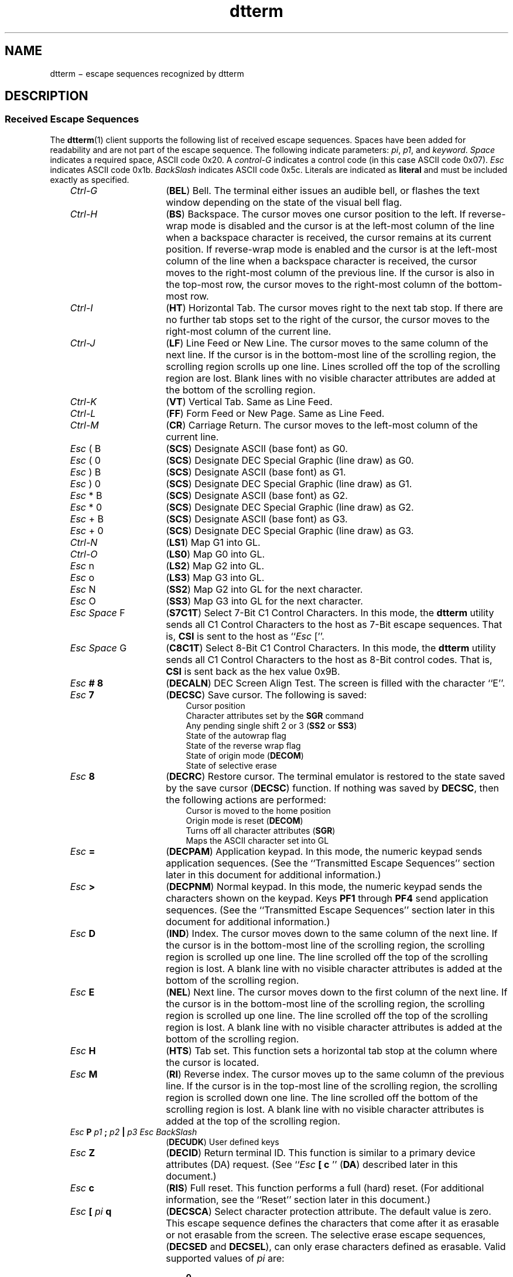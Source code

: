 .\" Add some macros to assist in X/Open spec conversion:
.de LI
.\" simulate -mm .LIs by turning them into .TPs
.TP \\n()Jn
\\$1
..
.de Lc
.\" version of .LI that emboldens its argument
.TP \\n()Jn
\s-1\f3\\$1\f1\s+1
..
.TH dtterm 5 "25 Apr 1994"
.BH "25 Apr 1994"
.\" *************************************************************************
.\" **  (c) Copyright 1993, 1994 Hewlett-Packard Company
.\" **  (c) Copyright 1993, 1994 International Business Machines Corp.
.\" **  (c) Copyright 1993, 1994 Sun Microsystems, Inc.
.\" **  (c) Copyright 1993, 1994 Novell, Inc.
.\" *************************************************************************
.SH NAME
dtterm \(mi escape sequences recognized by dtterm
.iX "dtterm"
.iX "escape sequences" "dtterm"
.SH DESCRIPTION
.SS "Received Escape Sequences"
The
.BR dtterm (1)
client
supports the following list of
received escape sequences.
Spaces have been added for readability and are not part of the escape sequence.
The following indicate parameters: \f2pi\fP, \f2p1\fP, and
\f2keyword\fP.
\f2Space\fP indicates a required space, ASCII code 0x20.
A \f2control-G\fP indicates a control code (in this case ASCII code 0x07).
\f2Esc\fP indicates ASCII code 0x1b.
\f2BackSlash\fP indicates ASCII code 0x5c.
Literals are indicated as \f3literal\fP and must be included exactly
as specified.
.PP
.RS 3
.nr )J 15
.LI \f2Ctrl-G\fP
(\f3BEL\fP) Bell.
The terminal either issues an audible bell,
or flashes the text window depending on the state of the visual bell
flag.
.LI \f2Ctrl-H\fP
(\f3BS\fP) Backspace.
The cursor moves one cursor position to the left.
If reverse-wrap mode is disabled and the cursor is at the left-most column
of the line when a backspace character is received, the cursor remains
at its current position.
If reverse-wrap mode is enabled and the cursor is at the left-most column
of the line when a backspace character is received, the cursor
moves to the right-most column of the previous line.
If the cursor is also
in the top-most row, the cursor moves to the right-most column of
the bottom-most row.
.LI \f2Ctrl-I\fP
(\f3HT\fP) Horizontal Tab.
The cursor moves right to the next tab stop.
If there are no further tab stops set to the right of the cursor, the cursor 
moves to the right-most column of the current line.
.LI \f2Ctrl-J\fP
(\f3LF\fP) Line Feed or New Line.
The cursor moves
to the same column of the next line.
If the cursor is in the bottom-most line of the scrolling region, 
the scrolling region scrolls up one line.
Lines scrolled off the top of the scrolling region are lost.
Blank lines with no visible character attributes
are added at the bottom of the scrolling region.
.LI \f2Ctrl-K\fP
(\f3VT\fP) Vertical Tab.
Same as Line Feed.
.LI \f2Ctrl-L\fP
(\f3FF\fP) Form Feed or New Page.
Same as Line Feed.
.LI \f2Ctrl-M\fP
(\f3CR\fP) Carriage Return.
The cursor moves to the left-most column of the current line.
.LI "\f2Esc\fP ( B"
(\f3SCS\fP) Designate ASCII (base font) as G0.
.LI "\f2Esc\fP ( 0"
(\f3SCS\fP) Designate DEC Special Graphic (line draw) as G0.
.LI "\f2Esc\fP ) B"
(\f3SCS\fP) Designate ASCII (base font) as G1.
.LI "\f2Esc\fP ) 0"
(\f3SCS\fP) Designate DEC Special Graphic (line draw) as G1.
.LI "\f2Esc\fP * B"
(\f3SCS\fP) Designate ASCII (base font) as G2.
.LI "\f2Esc\fP * 0"
(\f3SCS\fP) Designate DEC Special Graphic (line draw) as G2.
.LI "\f2Esc\fP + B"
(\f3SCS\fP) Designate ASCII (base font) as G3.
.LI "\f2Esc\fP + 0"
(\f3SCS\fP) Designate DEC Special Graphic (line draw) as G3.
.LI \f2Ctrl-N\fP
(\f3LS1\fP) Map G1 into GL.
.LI \f2Ctrl-O\fP
(\f3LS0\fP) Map G0 into GL.
.LI "\f2Esc\fP n"
(\f3LS2\fP) Map G2 into GL.
.LI "\f2Esc\fP o"
(\f3LS3\fP) Map G3 into GL.
.LI "\f2Esc\fP N"
(\f3SS2\fP) Map G2 into GL for the next character.
.LI "\f2Esc\fP O"
(\f3SS3\fP) Map G3 into GL for the next character.
.LI "\f2Esc Space\fP F"
(\f3S7C1T\fP) Select 7-Bit C1 Control Characters.
In this mode, the
.B dtterm
utility
sends all C1 Control Characters
to the host as 7-Bit escape sequences.
That is,
.B CSI
is sent to the host as ``\f2Esc\fP [''.
.LI "\f2Esc Space\fP G"
(\f3C8C1T\fP) Select 8-Bit C1 Control Characters.
In this mode, the
.BR dtterm 
utility
sends all C1 Control Characters
to the host as 8-Bit control codes.
That is,
.B CSI
is sent back as the hex value 0x9B.
.\" Dtterm1.1 .LI 
.\" Dtterm1.1 .I Ctrl-N
.\" Dtterm1.1 (\f3 Ctrl-N\fP) Shift Out
.\" Dtterm1.1 .LI 
.\" Dtterm1.1 .I Ctrl-O
.\" Dtterm1.1 (\f3 Ctrl-O\fP) Shift In
.LI "\f2Esc\fP \f3# 8\fP"
(\f3DECALN\fP) DEC Screen Align Test.
The screen is filled with the character ``E''.
.\" Dtterm1.1 .LI 
.\" Dtterm1.1 \f2Esc \f3 ( C
.\" Dtterm1.1 (\f3ISO2022\fP) Designate G0 character set
.\" Dtterm1.1 .LI 
.\" Dtterm1.1 \f2Esc \f3 ) C
.\" Dtterm1.1 (\f3ISO2022\fP) Designate G1 character set
.\" Dtterm1.1 .LI 
.\" Dtterm1.1 \f2Esc \f3 * C
.\" Dtterm1.1 (\f3ISO2022\fP) Designate G2 character set
.\" Dtterm1.1 .LI 
.\" Dtterm1.1 \f2Esc \f3 + C
.\" Dtterm1.1 (\f3ISO2022\fP) Designate G3 character set
.LI "\f2Esc\fP \f37\fP"
(\f3DECSC\fP) Save cursor.
The following is saved:
.PP
.RS 18
.nr )J 6
.LI "Cursor position"
.LI "Character attributes set by the \f3SGR\fP command"
.LI "Any pending single shift 2 or 3 (\f3SS2\fP or \f3SS3\fP)"
.LI "State of the autowrap flag"
.LI "State of the reverse wrap flag"
.LI "State of origin mode (\f3DECOM\fP)"
.LI "State of selective erase"
.PP
.RE
.nr )J 15
.LI "\f2Esc\fP \f38\fP"
(\f3DECRC\fP) Restore cursor.
The terminal emulator is restored to the state saved by the save
cursor (\f3DECSC\fP) function.
If nothing was saved by \f3DECSC\fP, then the following actions are
performed:
.PP
.RS 18
.nr )J 6
.LI "Cursor is moved to the home position"
.LI "Origin mode is reset (\f3DECOM\fP)"
.LI "Turns off all character attributes (\f3SGR\fP)"
.LI "Maps the ASCII character set into GL"
.PP
.RE
.nr )J 15
.LI "\f2Esc\fP \f3=\fP"
(\f3DECPAM\fP) Application keypad.
In this mode, the numeric keypad sends application sequences.
(See the ``Transmitted Escape Sequences'' section later in this
document for additional information.)
.LI "\f2Esc\fP \f3>\fP"
(\f3DECPNM\fP) Normal keypad.
In this mode, the numeric keypad sends the characters shown on
the keypad.
Keys \f3PF1\fP through \f3PF4\fP send application sequences.
(See the ``Transmitted Escape Sequences'' section later in this
document for additional information.)
.LI "\f2Esc\fP \f3D\fP"
(\f3IND\fP) Index.
The cursor moves down to the same column of the next line.
If the cursor is in the bottom-most line of the scrolling region,
the scrolling region is scrolled up one line.
The line scrolled off the top of the scrolling
region is lost.
A blank line with no visible character attributes is added at the
bottom of the scrolling region.
.LI "\f2Esc\fP \f3E\fP"
(\f3NEL\fP) Next line.
The cursor moves down to the
first column of the next line.
If the cursor is
in the bottom-most line of the scrolling region,
the scrolling region is scrolled up one line.
The line scrolled off the top of the scrolling
region is lost.
A blank line with no visible
character attributes is added at the bottom of
the scrolling region.
.LI "\f2Esc\fP \f3H\fP"
(\f3HTS\fP) Tab set.
This function sets a horizontal
tab stop at the column where the cursor is located.
.LI "\f2Esc\fP \f3M\fP"
(\f3RI\fP) Reverse index.
The cursor moves up to the
same column of the previous line.
If the cursor
is in the top-most line of the scrolling region,
the scrolling region is scrolled down one line.
The line scrolled off the bottom of the scrolling
region is lost.
A blank line with no visible
character attributes is added at the top of the
scrolling region.
.\" Dtterm1.1 .LI 
.\" Dtterm1.1 \f2 Esc \f3 N
.\" Dtterm1.1 (\f3SS2\fP) Single shift select of G2 character set
.\" Dtterm1.1 .LI 
.\" Dtterm1.1 \f2 Esc \f3 O
.\" Dtterm1.1 (\f3SS3\fP) Single shift select of G3 character set
.LI "\f2Esc\fP\f3 P\fP\f2 p1\fP\f3 ;\fP\f2 p2\fP\f3 |\fP\f2 p3 Esc BackSlash\fP"
(\f3DECUDK\fP) User defined keys
.LI "\f2Esc\fP \f3Z\fP"
(\f3DECID\fP) Return terminal ID.
This function is similar to a primary device attributes (DA)
request.
(See ``\f2Esc\fP \f3[ c \fP'' (\f3DA\fP) described later in this document.)
.LI "\f2Esc\fP \f3c\fP"
(\f3RIS\fP) Full reset.
This function performs a full (hard) reset.
(For additional information, see the ``Reset'' section later in this document.)
.\" Dtterm1.1 .LI 
.\" Dtterm1.1 \f2 Esc \f3 n
.\" Dtterm1.1 (\f3LS2\fP) Select the G2 character set
.\" Dtterm1.1 .LI 
.\" Dtterm1.1 \f2 Esc \f3 o
.\" Dtterm1.1 (\f3LS3\fP) Select the G3 character set
.\" Dtterm1.1 .LI 
.\" Dtterm1.1 \f2Esc \f3 |
.\" Dtterm1.1 (\f3LS3R\fP) Invoke the G3 character set
.\" Dtterm1.1 .LI 
.\" Dtterm1.1 \f2Esc \f3 }
.\" Dtterm1.1 (\f3LS2R\fP) Invoke the G2 character set
.LI "\f2Esc\fP \f3[\fP \f2pi\fP \f3q\fP"
(\f3DECSCA\fP) Select character protection attribute.
The default value is zero.
This escape sequence defines the characters that come after it as
erasable or not erasable from the screen.
The selective erase escape sequences, (\f3DECSED\fP and \f3DECSEL\fP), can only 
erase characters defined as erasable.
Valid supported values of \f2pi\fP are:
.PP
.RS 18
.nr )J 6
.LI \f30\fP
\f3DECSED\fP and \f3DECSEL\fP can erase characters.
.LI \f31\fP
\f3DECSED\fP and \f3DECSEL\fP cannot erase characters.
.LI \f32\fP
Same as \f30\fP.
.PP
.RE
.nr )J 15
.LI "\f2 Esc\fP \f3[\fP \f2pi\fP \f3@\fP"
(\f3ICH\fP) Insert \f2pi\fP blank characters.
The default value is one.
A parameter value of zero or one inserts a single blank character.
A parameter value of N inserts N blank characters.
Blank characters with normal character attributes are inserted at the
cursor position.
Characters to the right of the cursor move to the right.
Characters scrolled past the end of the line are lost.
.LI "\f2 Esc\fP \f3[ \fP\f2pi \fP\f3A\fP"
(\f3CUU\fP) Cursor up \f2pi\fP lines.
The default value is one.
A parameter value of zero or one moves the cursor up one line.
A parameter value of N moves the cursor up N lines.
The cursor stops at the top margin.
If the cursor is already above the top margin, the cursor stops at the top line.
.LI "\f2Esc\fP \f3[ \fP\f2pi \fP\f3B\fP"
(\f3CUD\fP) Cursor down \f2pi\fP lines.
The default value is one.
A parameter value of zero or one moves the cursor down one line.
A parameter value of N moves the cursor down N lines.
The cursor stops at the bottom margin.
If the cursor is already below the bottom margin,
the cursor stops at the bottom line.
.LI "\f2Esc\fP \f3[ \fP\f2pi \fP\f3C\fP"
(\f3CUF\fP) Cursor forward \f2pi\fP characters.
The default value is one.
A parameter value of zero or one moves the cursor forward one character.
A parameter value of N moves the cursor forward N characters.
The cursor stops at the right-most column of the line.
.LI "\f2Esc\fP \f3[\fP \f2pi\fP \f3D\fP"
(\f3CUB\fP) Cursor backward \f2pi\fP characters.
The default value is one.
A parameter value of zero or one moves the cursor backward one character.
A parameter value of N moves the cursor backward N characters.
The cursor stops at the left-most column of the line.
.LI "\f2Esc\fP \f3[\fP \f2pi\fP \f3F\fP"
(\f3CPL\fP) Cursor to the first column of the \f2pi\fPth preceding line.
The default value is one.
A parameter value of zero or one moves the cursor to the preceding line.
A parameter value of N moves the cursor to the Nth preceding line.
If the cursor is below the top margin, the cursor stops at the top margin.
If the cursor is already above the top margin, the cursor stops at the top line.
.LI "\f2Esc\fP \f3[ \fP\f2pi\fP \f3G\fP"
(\f3CHA\fP) Cursor to column \f2pi\fP.
The default value is one.
A parameter value of zero or one moves the cursor to the first column of the
current line.
A parameter value of N moves the cursor to the Nth column of the current line.
.LI "\f2Esc\fP \f3[\fP \f2p1 \fP\f3; \fP\f2p2 \fP\f3H\fP"
(\f3CUP\fP) Cursor position.
The default value is one.
A \f2p1\fP value of zero or one moves the cursor to row one.
A \f2p1\fP value of N moves the cursor to row N.
A \f2p2\fP value of zero or one moves the cursor to column one.
A \f2p2\fP value of N moves the cursor to column N.
The starting point for lines and columns depends on the setting of the origin
mode (\f3DECOM\fP).
.LI "\f2Esc\fP \f3[\fP \f2pi \fP\f3J\fP"
(\f3ED\fP) Erase in display.
The default value is zero.
A parameter value of zero erases from the cursor through the end of the display.
A parameter value of one erases from the beginning of the display through the
cursor position.
A parameter value of two erases the complete display.
.LI "\f2Esc\fP \f3[\fP \f2pi\fP \f3K\fP"
(\f3EL\fP) Erase in line.
The default value is zero.
A parameter value of zero erases from the cursor through the end of the line.
A parameter value of one erases from the beginning of the line through the cursor.
A parameter value of two erases the complete line.
.LI "\f2Esc\fP \f3[ \fP\f2pi\fP \f3L\fP"
(\f3IL\fP) Insert lines.
The default value is one.
A parameter value of zero or one inserts one line at the cursor.
A parameter value of N inserts N lines at the cursor.
As lines are inserted, lines below the cursor and in the scrolling region
move down.
Lines scrolled off the page are lost.
There is no effect outside the scrolling region.
.LI "\f2Esc\fP \f3[\fP \f2pi\fP \f3M\fP"
(\f3DL\fP) Delete lines.
The default value is one.
A parameter value of zero or one deletes one line at the cursor.
A parameter value of N deletes N lines at the cursor.
As lines are deleted, lines below the cursor and in the scrolling region
move up.
Blank lines with no visible character attributes
are added at the bottom of the scrolling region.
There is no effect outside the scrolling region.
.LI "\f2Esc\fP \f3[ \fP\f2pi \fP\f3P\fP"
(\f3DCH\fP) Delete characters.
The default value is one.
A parameter value of zero or one deletes one character at the cursor position.
A parameter value of N deletes N characters at the cursor position.
An parameter greater than the number of characters between the cursor and
the right margin only deletes the remaining characters on the line.
As characters are deleted, the remaining characters move left and are
replaced by blank spaces with no visual character attributes.
.LI "\f2Esc\fP \f3[ \fP\f2pi \fP\f3S\fP"
(\f3SU\fP) Scroll up \f2pi\fP lines.
The default value is one.
A parameter value of zero or one scrolls the display up one line.
A parameter value of N scrolls the display up N lines.
The scrolling region scrolls up.
Lines scrolled off the top of the scrolling region are lost.
Blank lines with no visible character attributes
are added at the bottom of the scrolling region.
.LI "\f2Esc\fP \f3[\fP \f2pi\fP \f3T\fP"
(\f3SD\fP) Scroll down \f2pi\fP lines.
The default value is one.
A parameter value of zero or one scrolls the display down one line.
A parameter value of N scrolls the display down N lines.
The scrolling region scrolls down.
Lines scrolled off the bottom of the scrolling region are lost.
Blank lines with no visible character attributes
are added at the top of the scrolling region.
.LI "\f2Esc\fP \f3[\fP \f2pi\fP \f3X\fP"
(\f3ECH\fP) Erase \f2pi\fP characters.
The default value is one.
A parameter value of zero or one erases a single character.
A parameter value of N erases N characters.
The character attributes of erased characters are cleared.
This escape sequences works inside or outside the scrolling margins.
.LI "\f2Esc\fP \f3[ \fP\f2pi\fP \f3c\fP"
(\f3DA\fP) Send device attributes.
The default is zero.
A parameter value of zero or one elicits a ``\f2Esc \fP\f3[ ? 1 ; 2 c\fP''
response from the terminal emulator.
This is the standard response for the \f3DEC VT100\fP Terminal and
.BR xterm (1X).
.LI "\f2Esc\fP \f3[\fP \f2p1 \fP\f3 ; \fP\f2p2\fP \f3f\fP"
(\f3HVP\fP) Horizontal and vertical position.
This escape sequence has been replaced by \f3CUP\fP and offers identical
functionality.
It is provided to maintain backward compatibility.
.LI "\f2Esc\fP \f3[\fP \f2pi\fP \f3g\fP"
(\f3TBC\fP) Tab clear.
The default is zero.
A parameter value of zero clears the tab stop at the current cursor column.
A parameter value of 3 clears all tab stops.
.LI "\f2Esc\fP \f3[\fP \f2pi\fP \f3h\fP"
(\f3SM\fP) Set mode.
This escape sequence sets ANSI modes.
Valid supported values of \f2pi\fP are:
.PP
.RS 18
.nr )J 6
.LI \f32\fP
(\f3KAM\fP) Keyboard lock.
In this mode,
.BR dtterm (1)
ignores all keystrokes from the keyboard.
.LI \f34\fP
(\f3IRM\fP) Insert mode.
In this mode, new characters move characters in display memory to the right.
Characters moved past the end of the line are lost.
.LI \f312\fP
(\f3SRM\fP) Local echo off.
In this mode,
.BR dtterm (1)
sends keyboard characters to the host only.
The host must echo back characters for them to be displayed.
.LI \f320\fP
(\f3LNM\fP) New line.
In this mode, the cursor moves to the
first column on the next line when
.BR dtterm (1)
receives an \f3LF\fP,
\f3FF\fP, or \f3VT\fP character.
When the Return key is pressed,
.BR dtterm (1)
sends a carriage-return (\f3CR\fP) followed by a new line
(\f3NL\fP).
.PP
.RE
.nr )J 15
.LI "\f2Esc\fP \f3[ \fP\f2pi\fP \f3l\fP"
(\f3RM\fP) Reset mode.
This escape sequences resets ANSI modes.
Valid supported values of \f2pi\fP are:
.PP
.RS 18
.nr )J 6
.LI \f32\fP
(\f3KAM\fP) Keyboard unlock.
In this mode,
.BR dtterm (1)
processes all keystrokes from the keyboard.
.LI \f34\fP
(\f3IRM\fP) Replace mode.
In this mode, new characters replace
the character at the cursor position.
.LI \f312\fP
(\f3SRM\fP)
Local echo on.
In this mode,
.BR dtterm (1)
sends keyboard characters to both the host and the
display.
The host does not have to echo back
characters for them to be displayed.
.LI \f320\fP
(\f3LNM\fP) New line.
In this mode, the cursor moves to the same
column on the next line when
.BR dtterm (1)
receives an \f3LF\fP, \f3FF\fP, or \f3VT\fP character.
When the Return key is pressed,
.BR dtterm (1)
sends a carriage-return (\f3CR\fP).
.PP
.RE
.nr )J 15
.LI "\f2Esc\fP \f3[ \fP\f2 pi\fP \f3 ; ... m\fP"
(\f3SG\fP) Graphics rendition.
The default value is zero.
This escape sequence selects one or more character attributes.
Valid supported values for \f2pi\fP are:
.PP
.RS 18
.nr )J 6
.LI \f3\fP
Faint
.LI \f30\fP
All attributes off
.LI \f31\fP
Bold
.LI \f32\fP
Faint
.LI \f34\fP
Underline
.LI \f35\fP
Blinking.
This attribute appears as bold text
.LI \f37\fP
Negative image
.LI \f38\fP
Invisible image
.LI \f322\fP
Bold and Faint off
.LI \f324\fP
Underline off
.LI \f325\fP
Blinking off
.LI \f327\fP
Negative image off
.LI \f328\fP
Invisible image off
.LI \f330\fP
Black display (text)
.LI \f331\fP
Red display (text)
.LI \f332\fP
Green display (text)
.LI \f333\fP
Yellow display (text)
.LI \f334\fP
Blue display (text)
.LI \f335\fP
Magenta display (text)
.LI \f336\fP
Cyan display (text)
.LI \f337\fP
White display (text)
.LI \f339\fP
Default display (text)
.LI \f340\fP
Black background
.LI \f341\fP
Red background
.LI \f342\fP
Green background
.LI \f343\fP
Yellow background
.LI \f344\fP
Blue background
.LI \f345\fP
Magenta background
.LI \f346\fP
Cyan background
.LI \f347\fP
White background
.LI \f349\fP
Default background
.PP
.RE
.nr )J 15
.LI "\f2Esc\fP \f3[\fP \f2pi\fP \f3n\fP"
(\f3DSR\fP) Device status report.
Valid supported values for \f2pi\fP are:
.PP
.RS 18
.nr )J 6
.LI \f35\fP
Operating status.
The
.BR dtterm (1)
utility responds with an \f2OK\fP message of ``\f2Esc \fP\f3[ 0 n\fP''.
.LI \f36\fP
(\f3CPR\fP) Cursor position report.
The
.BR dtterm (1)
utility responds with the current cursor position in the form
``\f2Esc\fP \f3[\fP \f2p1 \fP\f3; \fP\f2p2 \fP\f3R\fP'' where \f2p1\fP is the
current cursor line and
\f2p2\fP is the current cursor row.
.PP
.RE
.nr )J 15
.LI "\f2Esc\fP \f3[\fP ? \f2pi\fP \f3n\fP
(\f3DSR\fP) DEC
private device status report.
Valid supported values for \f2pi\fP are:
.PP
.RS 18
.nr )J 6
.LI\f315\fP
Printer port status.
The
.BR dtterm (1)
utility responds with ``no printer available'' message of
``\f2Esc\fP \f3[\fP ? \f313 n\fP''.
.LI \f325\fP
User-defined key status.
The
.BR dtterm (1)
utility responds with either a message of ``\f2Esc\fP \f3[\fP ? \f320 n\fP''
if UDKs are
unlocked, or ``\f2Esc\fP \f3[\fP ? \f321 n\fP'' if UDKs are locked.
.LI \f326\fP
Keyboard status.
The
.BR dtterm (1)
utility responds with a message of ``\f2Esc\fP \f3[\fP ? \f327 ; 1 n\fP'', which
indicates a North American keyboard.
.PP
.RE
.nr )J 15
.LI "\f2Esc\fP \f3[ \fP\f2p1 \fP\f3; \fP \f2p2 \fP\f3r\fP"
(\f3DECSTBM\fP) Set top and bottom margins.
The default value for \f2p1\fP is one.
The default value for \f2p2\fP is the current number of lines in the terminal
window.
The top and bottom margins are set to \f2p1\fP and \f2p2\fP respectively.
Scrolling is not performed outside the margins.
.LI "\f2Esc \f3[ \f2p1 \f3; \f2p2 \f3; \f2p3\fP \f3 t\fP"
Window manipulation.
Valid values for \f2p1\fP (and any additional parameters) are:
.PP
.RS 18
.nr )J 6
.LI \f31\fP
Restore (de-iconify) window.
.LI \f32\fP
Minimize (iconify) window.
.LI "\f33 ;\fP \f2x \fP \f3;\fP \f2y\fP"
Move window to [\f2x\fP, \f2y\fP].
.LI "\f34 ;\fP \f2height \fP\f3;\fP \f2width\fP"
Resize the
.BR dtterm (1)
window to \f2height\fP and \f2width\fP
in pixels.
.LI \f35\fP
Raise the
.BR dtterm (1)
window to the front of the stacking order.
.LI \f36\fP
Lower the
.BR dtterm (1)
window to the bottom of the stacking order.
.LI \f37\fP
Refresh the
.BR dtterm (1)
window.
.LI "\f38\fP ; \f2height \fP\f3; \fP\f2width\fP"
Resize the text area to \f2height\fP and \f2width\fP in characters.
.LI \f311\fP
Report
.BR dtterm (1)
window state.
If the
.BR dtterm (1)
window is open (non-iconified), it returns ``\f2Esc\fP\f3 [ 1 t\fP''.
If the
.BR dtterm (1)
window is iconified, it returns ``\f2Esc \fP\f3[ 2 t\fP''.
.LI \f313\fP
Report the
.BR dtterm (1)
window position.
Returns ``\f2Esc\fP\f3 [ 3 ; \fP\f2x\fP\f3 ;\fP\f2 y\fP\f3 t\fP''.
.LI \f314\fP
Report the
.BR dtterm (1)
window in pixels.
Returns ``\f2Esc\fP\f3 [ 4 ;\fP\f2 height\fP\f3 ;\fP\f2 width\fP\f3 t\fP''.
.LI \f318\fP
Report the size of the area in characters.
Returns ``\f2Esc\fP\f3 [ 8 ; \fP\f2height\fP\f3 ;\fP\f2 width\fP\f3 t\fP''.
.LI \f320\fP
Report the
.BR dtterm (1)
window's icon label.
Returns ``\f2Esc\fP ] L\fP\f2 label Esc BackSlash\fP''.
.LI \f321\f
Report the
.BR dtterm (1)
window's title.
Returns ``\f2Esc\fP\f3 ] l\fP\f2 title Esc BackSlash\fP''.
.PP
.RE
.nr )J 15
.LI "\f2 Esc\fP \f3[\fP \f2pi\fP \f3x\fP"
Request terminal modes.
The default value is zero.
Valid values are zero or one.
If \f2pi\fP is zero,
.BR dtterm (1)
responds with the message of
``\f2Esc\fP\f3 [ 2 ; 1 ; 1 ; 112 ; 112 ; 1 ; 0 x\fP''.
If \f2pi\fP is 1,
.BR dtterm (1)
responds with the message of
``\f2Esc\fP\f3 [ 3 ; 1 ; 1 ; 112 ; 112 ; 1 ; 0x\fP''.
This escape sequence is supported for backward
compatibility for
.BR xterm (1X)
only.
.LI "\f2 Esc\fP \f3[ \fP? \f2pi \fP\f3h\fP"
(\f3SM\fP) DEC private set mode.
This escape sequences sets DEC private modes.
Valid supported values of \f2pi\fP are:
.PP
.RS 18
.nr )J 6
.LI \f31\fP
(\f3DECCKM\fP) Enable cursor keys mode.
When cursor keys
mode is enabled, the arrow keys send application sequences to
the host.
.LI\f33\fP
(\f3DECCOLM\fP) Enable 132-column mode.
When 132-column
mode is enabled, the number of columns is the terminal window changed to 132.
When entering into 132-column mode,
the left, right, top, and bottom margins are reset to their
default positions and the display is cleared.
.LI \f34\fP
(\f3DECSCLM\fP) Enable smooth scrolling.
When smooth scrolling is enabled, lines are added and the screen
is scrolled a single line at a time.
.LI \f35\fP
(\f3DECSCNM\fP) Enable reverse video.
When reverse video mode is enabled, the foreground and background
colors of the terminal window are reversed.
.LI \f36\fP
(\f3DECOM\fP) Enable origin mode.
When origin mode is
enabled, the home cursor position is the upper-left corner of
the screen, within the margins.
The starting point for line
numbers depends on the current top margin.
The cursor cannot be moved outside the top and bottom margins.
.LI \f37\fP
(\f3DECAWM\fP) Enable autowrap.
When autowrap mode is
enabled, characters received when the cursor is at the right-most column
of the page are inserted at the beginning of the next line.
If the cursor is at the bottom line of the scrolling
region, the page is scrolled up 1 line.
.LI \f38\fP
(\f3DECARM\fP) Enable auto-repeat keys.
This option is ignored.
.LI \f325\fP
(\f3DECTCEM\fP)
Enable cursor visible.
In this mode, the text cursor is visible.
.LI \f340\fP
Enable \f3DECCOLM\fP escape sequence.
When the \f3 DECCOLM\fP
escape sequence is enabled, the terminal emulator switches
into either an 80- or 132-column window when it receives a
\f3DECCOLM\fP escape sequence.
.LI \f344\fP
Enable margin bell.
When the margin bell is enabled, the
.BR dtterm 
utility's bell (either audible or visible) is invoked when the cursor is a
predefined distance from the right margin and a key is pressed.
.LI \f345\fP
Enable reverse-autowrap mode.
When reverse-autowrap mode is enabled, and a backspace is received
when the cursor is at the left-most column of the page, the cursor is
wrapped to the right-most column of the previous line.
If the cursor is at the top line of the scrolling region, the cursor is
wrapped to the right-most column of the bottom line of the
scrolling region.
If the cursor is at the top line of terminal
window, the cursor is wrapped to the right-most
column of the bottom line of the terminal window.
.LI \f346\fP
Enable logging.
When logging is enabled, all text received
from the child process is logged to a file.
.PP
.RE
.nr )J 15
.LI "\f2Esc\fP \f3[ \fP? \f2pi\fP \f3l\fP"
(\f3RM\fP)  DEC private mode reset.
This escape sequence sets DEC private
modes.
Valid supported values of \f2pi\fP are:
.PP
.RS 18
.nr )J 6
.LI \f31\fP
(\f3DECCKM\fP) Disable cursor keys mode.
When cursor keys
mode is disabled, the arrow keys send ANSI cursor sequences
to the host.
.LI \f33\fP
(\f3DECCOLM\fP) Disable 132-column mode.
When 132-column
mode is disabled, the number of columns is the terminal window changed to 80.
When entering into 80-column mode, the
left, right, top, and bottom margins are reset to their default
positions and the display is cleared.
.LI \f34\fP
(\f3DECSCLM\fP) Disable smooth scrolling.
When smooth scrolling is disabled, lines are added and the screen is
scrolled up to
a full screen at a time depending on how fast text is received
from the child process.
.LI \f35\fP
(\f3DECSCNM\fP) Disable reverse video.
When reverse video
mode is disabled, the foreground and background colors of the
terminal window are not reversed.
.LI \f36\fP
(\f3DECOM\fP) Disable origin mode.
When origin mode is disabled, the home cursor position is the
upper-left corner of the screen.
The starting point for line numbers is independent of
the current top margin.
The cursor can be moved outside the
top and bottom margins.
.LI \f37\fP
(\f3DECAWM\fP) Disable autowrap.
When autowrap mode is
enabled, characters received when the cursor is at the right-most
column of the page, replace the character already on the line.
.LI \f38\fP
(\f3DECARM\fP) Disable auto-repeat keys.
This option is ignored.
.LI \f325\fP
(\f3DECTCEM\fP)
Disable cursor visible.
In this mode, the text cursor is invisible.
.LI \f340\fP
Disable \f3DECCOLM\fP escape sequence.
When the \f3DECCOLM\fP escape sequence is disabled, the terminal emulator
ignores the \f3DECCOLM\fP escape sequence and does not switch
into either an 80- or 132-column window when it is received.
.LI \f344\fP
Disable margin bell.
When the margin bell is disabled, the
.BR dtterm 
utility's bell is not invoked when the cursor is
a pre-defined distance from the right margin and a key is
pressed.
.LI \f345\fP
Disable reverse-autowrap mode.
When reverse-autowrap
mode is disabled, and a backspace is received when the cursor
is at the left-most column of the page, the cursor remains at
that position.
.LI \f346\fP
Disable logging.
When logging is disabled, text received from
the child process is not logged to a file.
.PP
.RE
.nr )J 15
.LI "\f2Esc\fP \f3[ ? \fP\f2pi \fP\f3r\fP"
Restore DEC private mode values.
The value corresponding to mode
\f2pi\fP previously saved is restored.
Valid values for
\f2pi\fP are the same as the DEC private modes supported by \f3SM\fP.
It is provided to maintain backward compatibility with
.BR xterm (1X).
Using this escape sequence is discouraged.
.LI "\f2Esc\fP \f3[ ?\fP \f2pi\fP \f3s\fP"
Save DEC private mode values.
The value corresponding to mode \f2pi\fP is saved.
Valid values for \f2pi\fP are the same as the DEC private modes supported
by \f3SM\fP.
This escape sequence is provided to maintain backward compatibility with
.BR xterm (1X).
Using this escape sequence is discouraged.
.LI "\f2 Esc\fP \f3] \fP\f2p1\fP \f3;\fP \f2 p2 Ctrl-G\fP"
Set text parameters.
This escape sequence allows various terminal emulator text values to be set.
Valid supported values of \f2p1\fP are:
.PP
.RS 18
.nr )J 6
.LI \f30\fP
Change the icon name and window title to \f2p2\fP.
.LI \f31\fP
Change the icon name to \f2p2\fP.
.LI \f32\fP
Change the window title to \f2p2\fP.
.LI \f33\fP
Set the current working directory to \f2p2\fP.
The terminal emulator
tries to restart in this directory when it is restarted in a new session.
.PP
.RE
.nr )J 15
.LI "\f2Esc\fP \f3 ^ \fP\f2  message Esc BackSlash\fP"
(\f3PM\fP) Privacy message.
The data received in a privacy message is ignored and is not displayed.
.LI "\f2Esc\fP \f3_ \fP\f2pi Esc BackSlash\fP"
(\f3APC\fP) Application program command.
The terminal emulator implements no \f3APC\fP functions.
The data is ignored and is not displayed.
.LI "\f2 Esc\fP \f3[ ?\fP \f2pi\fP \f3K\fP"
(\f3DECSEL\fP) Selective erase in line.
The default value is zero.
This escape sequence only erases erasable characters in a single line
of text.
Only those characters defined as erasable by the \f3DECSCA\fP
escape sequence are erased.
A parameter value of zero erases from the cursor through the end of the line.
A parameter value of one erases from the beginning of the line through the cursor.
A parameter value of two erases the complete line.
.LI "\f2Esc\fP \f3 [ ? \fP\f2pi\fP \f3J\fP"
(\f3DECSED\fP) Selective erase in display.
The default value is zero.
This escape sequence only erases erasable characters in the display.
Only those characters defined as erasable by the \f3DECSCA\fP
escape sequence are erased.
A parameter value of zero erases from the cursor through the end of the display.
A parameter value of one erases from the beginning of the display through
cursor position.
A parameter value of two erases the complete display.
.LI "\f2Esc\fP \f3] l\fP \f2text Esc BackSlash\fP"
Set window title to text.
.LI "\f2Esc\fP \f3] I \fP\f2file Esc BackSlash\fP"
Set icon to icon found in file.
.LI "\f2Esc\fP \f3] L \fP\f2label Esc BackSlash\fP"
Set icon name to label.
.LI "\f2Esc\fP \f3[ ! p\fP"
(\f3DECSTR\fP) Soft terminal reset.
This function performs a soft reset.
For additional information, see the ``Reset'' section in this document.
.PP
.RE
.nr )J 0
.SS Reset
The
.BR dtterm (1)
utility supports two levels of reset: full reset and soft
reset.
Reset can be invoked by menu buttons, the keyboard
or by escape sequences.
Soft reset performs the following actions:
.PP
.RS 3
.nr )J 15
.LI "Turns on the text cursor (DECTCEM)"
.LI "Enables replace mode (IRM)"
.LI "Turns off origin mode (DECOM)"
.LI "Turns on autowrap (DECAWM)"
.LI "Turns off reverse wrap"
.LI "Unlocks the keyboard (KAM)"
.LI "Sets the cursor keypad mode to normal (DECCKM)"
.LI "Sets the numeric keypad mode to numeric (DECNKM)"
.LI "Sets the top and bottom margins to the first and last lines of the window (DECSTBM)"
.LI "Sets all character sets (GL, G0, G1, G2, and G3) to ASCII"
.LI "Turns off all character attributes (SGR)"
.LI "Sets selective erase mode off (DECSCA)"
.LI "Clears any cursor state information saved with save cursor (DECSC)"
.PP
.RE
.nr )J 0
Full reset performs the same functions as soft reset along
with the following actions:
.PP
.RS 3
.nr )J 15
.LI "Cursor is moved to the home position"
.LI "Clears the screen"
.LI "Clears scroll memory"
.LI "Clears user defined keys (DECUDK)"
.LI "Turns off reverse video (DECSCNM)"
.LI "Turns off auto linefeed mode (LNM)"
.LI "Turns on jump scroll (DECSCLM)"
.PP
.RE
.nr )J 0
.SS "Transmitted Escape Sequences"
.SS "Cursor Key Mode"
The cursor keys transmit the following escape sequences depending on the
setting of the mode specified, either via the \f3appCursorDefault\fP
resource, or the mode specified via the \f3DECCKM\fP escape sequence.
.TS
center;
cf3	cf3	cf3
lf3w(2c)	lf3w(2c)	lf3w(2c) .
Key	Normal	Application
_
Cursor Up	Esc \f3 [ A\fP	Esc \f3 O A\fP
Cursor Down	Esc \f3 [ B\fP	Esc \f3 O B\fP
Cursor Right	Esc \f3 [ C\fP	Esc \f3 O C\fP
Cursor Left	Esc \f3 [ D\fP	Esc \f3 O D\fP
.TE
.SS "Application Keypad Mode"
The application keypad transmits the following escape sequences depending on the
setting of the mode specified, either via the \f3appKeypadDefault\fP
resource, or the mode specified via the \f3DECPNM\fP escape sequence.
.TS
center;
cf3	cf3	cf3
lf3w(2c)	lf3w(2c)	lf3w(2c) .
Key	Numeric	Application
_
Space	Space	\f2 Esc\fP \f3 O A\fP
Tab	Tab	\f2 Esc\fP \f3 O I\fP
Enter	CR	\f2 Esc\fP \f3 O M\fP
PF1	\f2 Esc\fP \f3 O P\fP	\f2 Esc\fP \f3 O P\fP
PF2	\f2 Esc\fP \f3 O Q\fP	\f2 Esc\fP \f3 O Q\fP
PF3	\f2 Esc\fP \f3 O R\fP	\f2 Esc\fP \f3 O R\fP
PF4	\f2 Esc\fP \f3 O S\fP	\f2 Esc\fP \f3 O S\fP
* (multiply)	*	\f2 Esc\fP \f3 O j\fP
+ (add)	+	\f2 Esc\fP \f3 O k\fP
, (comma)	,	\f2 Esc\fP \f3 O l\fP
- (minus)	-	\f2 Esc\fP \f3 O m\fP
. (period)	.	\f2 Esc\fP \f3 O n\fP
/ (divide)	/	\f2 Esc\fP \f3 O o\fP
0	0	\f2 Esc\fP \f3 O p\fP
1	1	\f2 Esc\fP \f3 O q\fP
2	2	\f2 Esc\fP \f3 O r\fP
3	3	\f2 Esc\fP \f3 O s\fP
4	4	\f2 Esc\fP \f3 O t\fP
5	5	\f2 Esc\fP \f3 O u\fP
6	6	\f2 Esc\fP \f3 O v\fP
7	7	\f2 Esc\fP \f3 O w\fP
8	8	\f2 Esc\fP \f3 O x\fP
9	9	\f2 Esc\fP \f3 O y\fP
= (equal)	\&=	\f2 Esc\fP \f3 O X\fP
.TE
.SS "ANSI Function Keys"
The function keys transmit the following escape sequences unless
Sun function keys mode has been selected, either via the
.B dtterm
\f3-sk\fP option, or the \f3sunFunctionKeys\fP
.BR dtterm (1)
resource.
.TS
center;
cf3	cf3
lf3w(2c)	lf3w(2c) .
Key	Escape Sequence
_
F1	\f2 Esc\fP \f3 [ 1 1 ~\fP
F2	\f2 Esc\fP \f3 [ 1 2 ~\fP
F3	\f2 Esc\fP \f3 [ 1 3 ~\fP
F4	\f2 Esc\fP \f3 [ 1 4 ~\fP
F5	\f2 Esc\fP \f3 [ 1 5 ~\fP
F6	\f2 Esc\fP \f3 [ 1 7 ~\fP
F7	\f2 Esc\fP \f3 [ 1 8 ~\fP
F8	\f2 Esc\fP \f3 [ 1 9 ~\fP
F9	\f2 Esc\fP \f3 [ 2 0 ~\fP
F10	\f2 Esc\fP \f3 [ 2 1 ~\fP
F11	\f2 Esc\fP \f3 [ 2 3 ~\fP
F12	\f2 Esc\fP \f3 [ 2 4 ~\fP
F13	\f2 Esc\fP \f3 [ 2 5 ~\fP
F14	\f2 Esc\fP \f3 [ 2 6 ~\fP
F15	\f2 Esc\fP \f3 [ 2 8 ~\fP
F16	\f2 Esc\fP \f3 [ 2 9 ~\fP
F17	\f2 Esc\fP \f3 [ 3 1 ~\fP
F18	\f2 Esc\fP \f3 [ 3 2 ~\fP
F19	\f2 Esc\fP \f3 [ 3 3 ~\fP
F20	\f2 Esc\fP \f3 [ 3 4 ~\fP
Help	\f2 Esc\fP \f3 [ 2 8 ~\fP
Menu	\f2 Esc\fP \f3 [ 2 9 ~\fP
Find	\f2 Esc\fP \f3 [ 1 ~\fP
Insert	\f2 Esc\fP \f3 [ 2 ~\fP
Delete	\f2 Esc\fP \f3 [ 3 ~\fP
Remove	\f2 Esc\fP \f3 [ 3 ~\fP
Select	\f2 Esc\fP \f3 [ 4 ~\fP
Prior	\f2 Esc\fP \f3 [ 5 ~\fP
Next	\f2 Esc\fP \f3 [ 6 ~\fP
.TE
.SS "Sun Function Keys"
.TS
center;
cf3	cf3
lf3w(2c)	lf3w(2c) .
Key	Escape Sequence
_
F1	\f2 Esc\fP \f3 [ 2 2 4 z\fP
F2	\f2 Esc\fP \f3 [ 2 2 5 z\fP
F3	\f2 Esc\fP \f3 [ 2 2 6 z\fP
F4	\f2 Esc\fP \f3 [ 2 2 7 z\fP
F5	\f2 Esc\fP \f3 [ 2 2 8 z\fP
F6	\f2 Esc\fP \f3 [ 2 2 9 z\fP
F7	\f2 Esc\fP \f3 [ 2 3 0 z\fP
F8	\f2 Esc\fP \f3 [ 2 3 1 z\fP
F9	\f2 Esc\fP \f3 [ 2 3 2 z\fP
F10	\f2 Esc\fP \f3 [ 2 3 3 z\fP
F11	\f2 Esc\fP \f3 [ 1 9 2 z\fP
F12	\f2 Esc\fP \f3 [ 1 9 3 z\fP
F13	\f2 Esc\fP \f3 [ 1 9 4 z\fP
F14	\f2 Esc\fP \f3 [ 1 9 5 z\fP
F15	\f2 Esc\fP \f3 [ 1 9 6 z\fP
F16	\f2 Esc\fP \f3 [ 1 9 7 z\fP
F17	\f2 Esc\fP \f3 [ 1 9 8 z\fP
F18	\f2 Esc\fP \f3 [ 1 9 9 z\fP
F19	\f2 Esc\fP \f3 [ 2 0 0 z\fP
F20  	\f2 Esc\fP \f3 [ 2 0 1 z\fP
F21 (R1) 	\f2 Esc\fP \f3 [ 2 0 8 z\fP
F22 (R2) 	\f2 Esc\fP \f3 [ 2 0 9 z\fP
F23 (R3) 	\f2 Esc\fP \f3 [ 2 1 0 z\fP
F24 (R4) 	\f2 Esc\fP \f3 [ 2 1 1 z\fP
F25 (R5) 	\f2 Esc\fP \f3 [ 2 1 2 z\fP
F26 (R6) 	\f2 Esc\fP \f3 [ 2 1 3 z\fP
F27 (R7) 	\f2 Esc\fP \f3 [ 2 1 4 z\fP
F28 (R8) 	\f2 Esc\fP \f3 [ 2 1 5 z\fP
F29 (R9) 	\f2 Esc\fP \f3 [ 2 1 6 z\fP
F30 (R10) 	\f2 Esc\fP \f3 [ 2 1 7 z\fP
F31 (R11) 	\f2 Esc\fP \f3 [ 2 1 8 z\fP
F32 (R12) 	\f2 Esc\fP \f3 [ 2 1 9 z\fP
F33 (R13) 	\f2 Esc\fP \f3 [ 2 2 0 z\fP
F34 (R14) 	\f2 Esc\fP \f3 [ 1 2 1 z\fP
F35 (R15) 	\f2 Esc\fP \f3 [ 1 2 2 z\fP
Help	\f2 Esc\fP \f3 [ 1 9 6 z\fP
Menu	\f2 Esc\fP \f3 [ 1 9 7 z\fP
Find	\f2 Esc\fP \f3 [ 1 z\fP
Insert	\f2 Esc\fP \f3 [ 2 z\fP
Delete	\f2 Esc\fP \f3 [ 3 z\fP
Remove	\f2 Esc\fP \f3 [ 3 z\fP
Select	\f2 Esc\fP \f3 [ 4 z\fP
Prior	\f2 Esc\fP \f3 [ 5 z\fP
Next	\f2 Esc\fP \f3 [ 6 z\fP
.TE
.SH "SEE ALSO"
.na
.BR dtterm (1),
.BR xterm (1X).
